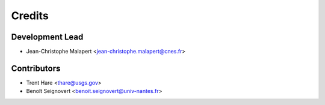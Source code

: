 =======
Credits
=======

Development Lead
----------------

* Jean-Christophe Malapert <jean-christophe.malapert@cnes.fr>

Contributors
------------

* Trent Hare <thare@usgs.gov>
* Benoît Seignovert <benoit.seignovert@univ-nantes.fr>
